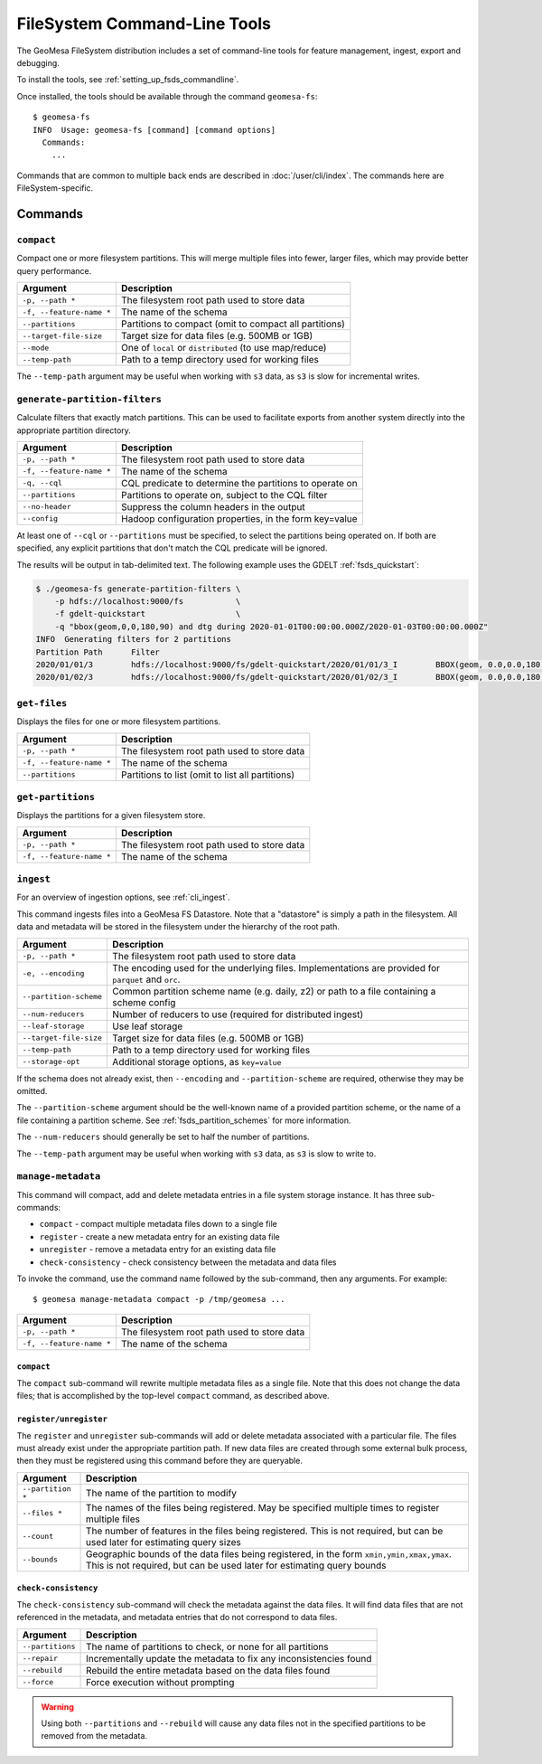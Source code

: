 .. _fsds_tools:

FileSystem Command-Line Tools
=============================

The GeoMesa FileSystem distribution includes a set of command-line tools for feature
management, ingest, export and debugging.

To install the tools, see :ref:`setting_up_fsds_commandline`.

Once installed, the tools should be available through the command ``geomesa-fs``::

    $ geomesa-fs
    INFO  Usage: geomesa-fs [command] [command options]
      Commands:
        ...

Commands that are common to multiple back ends are described in :doc:`/user/cli/index`. The commands
here are FileSystem-specific.

Commands
--------

.. _fsds_compact_command:

``compact``
^^^^^^^^^^^

Compact one or more filesystem partitions. This will merge multiple files into fewer, larger files, which may
provide better query performance.

======================== =========================================================
Argument                 Description
======================== =========================================================
``-p, --path *``         The filesystem root path used to store data
``-f, --feature-name *`` The name of the schema
``--partitions``         Partitions to compact (omit to compact all partitions)
``--target-file-size``   Target size for data files (e.g. 500MB or 1GB)
``--mode``               One of ``local`` or ``distributed`` (to use map/reduce)
``--temp-path``          Path to a temp directory used for working files
======================== =========================================================

The ``--temp-path`` argument may be useful when working with ``s3`` data, as ``s3`` is slow for incremental writes.

``generate-partition-filters``
^^^^^^^^^^^^^^^^^^^^^^^^^^^^^^

Calculate filters that exactly match partitions. This can be used to facilitate exports from another system
directly into the appropriate partition directory.

======================== =========================================================
Argument                 Description
======================== =========================================================
``-p, --path *``         The filesystem root path used to store data
``-f, --feature-name *`` The name of the schema
``-q, --cql``            CQL predicate to determine the partitions to operate on
``--partitions``         Partitions to operate on, subject to the CQL filter
``--no-header``          Suppress the column headers in the output
``--config``             Hadoop configuration properties, in the form key=value
======================== =========================================================

At least one of ``--cql`` or ``--partitions`` must be specified, to select the partitions being operated on.
If both are specified, any explicit partitions that don't match the CQL predicate will be ignored.

The results will be output in tab-delimited text. The following example uses the GDELT :ref:`fsds_quickstart`:

.. code-block:: bash

    $ ./geomesa-fs generate-partition-filters \
        -p hdfs://localhost:9000/fs           \
        -f gdelt-quickstart                   \
        -q "bbox(geom,0,0,180,90) and dtg during 2020-01-01T00:00:00.000Z/2020-01-03T00:00:00.000Z"
    INFO  Generating filters for 2 partitions
    Partition Path	Filter
    2020/01/01/3	hdfs://localhost:9000/fs/gdelt-quickstart/2020/01/01/3_I	BBOX(geom, 0.0,0.0,180.0,90.0) AND dtg >= '2020-01-01T00:00:00.000Z' AND dtg < '2020-01-02T00:00:00.000Z'
    2020/01/02/3	hdfs://localhost:9000/fs/gdelt-quickstart/2020/01/02/3_I	BBOX(geom, 0.0,0.0,180.0,90.0) AND dtg >= '2020-01-02T00:00:00.000Z' AND dtg < '2020-01-03T00:00:00.000Z'

``get-files``
^^^^^^^^^^^^^

Displays the files for one or more filesystem partitions.

======================== =========================================================
Argument                 Description
======================== =========================================================
``-p, --path *``         The filesystem root path used to store data
``-f, --feature-name *`` The name of the schema
``--partitions``         Partitions to list (omit to list all partitions)
======================== =========================================================

``get-partitions``
^^^^^^^^^^^^^^^^^^

Displays the partitions for a given filesystem store.

======================== =============================================================
Argument                 Description
======================== =============================================================
``-p, --path *``         The filesystem root path used to store data
``-f, --feature-name *`` The name of the schema
======================== =============================================================

.. _fsds_ingest_command:

``ingest``
^^^^^^^^^^

For an overview of ingestion options, see :ref:`cli_ingest`.

This command ingests files into a GeoMesa FS Datastore. Note that a "datastore" is simply a path in the filesystem.
All data and metadata will be stored in the filesystem under the hierarchy of the root path.

======================== =============================================================
Argument                 Description
======================== =============================================================
``-p, --path *``         The filesystem root path used to store data
``-e, --encoding``       The encoding used for the underlying files. Implementations are provided for ``parquet`` and ``orc``.
``--partition-scheme``   Common partition scheme name (e.g. daily, z2) or path to a file containing a scheme config
``--num-reducers``       Number of reducers to use (required for distributed ingest)
``--leaf-storage``       Use leaf storage
``--target-file-size``   Target size for data files (e.g. 500MB or 1GB)
``--temp-path``          Path to a temp directory used for working files
``--storage-opt``        Additional storage options, as ``key=value``
======================== =============================================================

If the schema does not already exist, then ``--encoding`` and ``--partition-scheme`` are required, otherwise
they may be omitted.

The ``--partition-scheme`` argument should be the well-known name of a provided partition scheme, or the name
of a file containing a partition scheme. See :ref:`fsds_partition_schemes` for more information.

The ``--num-reducers`` should generally be set to half the number of partitions.

The ``--temp-path`` argument may be useful when working with ``s3`` data, as ``s3`` is slow to write to.

.. _fsds_manage_metadata_command:

``manage-metadata``
^^^^^^^^^^^^^^^^^^^

This command will compact, add and delete metadata entries in a file system storage instance. It has three
sub-commands:

* ``compact`` - compact multiple metadata files down to a single file
* ``register`` - create a new metadata entry for an existing data file
* ``unregister`` - remove a metadata entry for an existing data file
* ``check-consistency`` - check consistency between the metadata and data files

To invoke the command, use the command name followed by the sub-command, then any arguments. For example::

    $ geomesa manage-metadata compact -p /tmp/geomesa ...

======================== =============================================================
Argument                 Description
======================== =============================================================
``-p, --path *``         The filesystem root path used to store data
``-f, --feature-name *`` The name of the schema
======================== =============================================================

``compact``
~~~~~~~~~~~

The ``compact`` sub-command will rewrite multiple metadata files as a single file. Note that this does
not change the data files; that is accomplished by the top-level ``compact`` command, as described above.

``register/unregister``
~~~~~~~~~~~~~~~~~~~~~~~

The ``register`` and ``unregister`` sub-commands will add or delete metadata associated with a particular file.
The files must already exist under the appropriate partition path. If new data files are created through some
external bulk process, then they must be registered using this command before they are queryable.

======================== =============================================================
Argument                 Description
======================== =============================================================
``--partition *``        The name of the partition to modify
``--files *``            The names of the files being registered. May be specified
                         multiple times to register multiple files
``--count``              The number of features in the files being registered. This
                         is not required, but can be used later for estimating query
                         sizes
``--bounds``             Geographic bounds of the data files being registered, in the
                         form ``xmin,ymin,xmax,ymax``. This is not required, but can
                         be used later for estimating query bounds
======================== =============================================================

``check-consistency``
~~~~~~~~~~~~~~~~~~~~~

The ``check-consistency`` sub-command will check the metadata against the data files. It will
find data files that are not referenced in the metadata, and metadata entries that do not
correspond to data files.

======================== ==================================================================
Argument                 Description
======================== ==================================================================
``--partitions``         The name of partitions to check, or none for all partitions
``--repair``             Incrementally update the metadata to fix any inconsistencies found
``--rebuild``            Rebuild the entire metadata based on the data files found
``--force``              Force execution without prompting
======================== ==================================================================

.. warning::

  Using both ``--partitions`` and ``--rebuild`` will cause any data files not in the specified
  partitions to be removed from the metadata.
